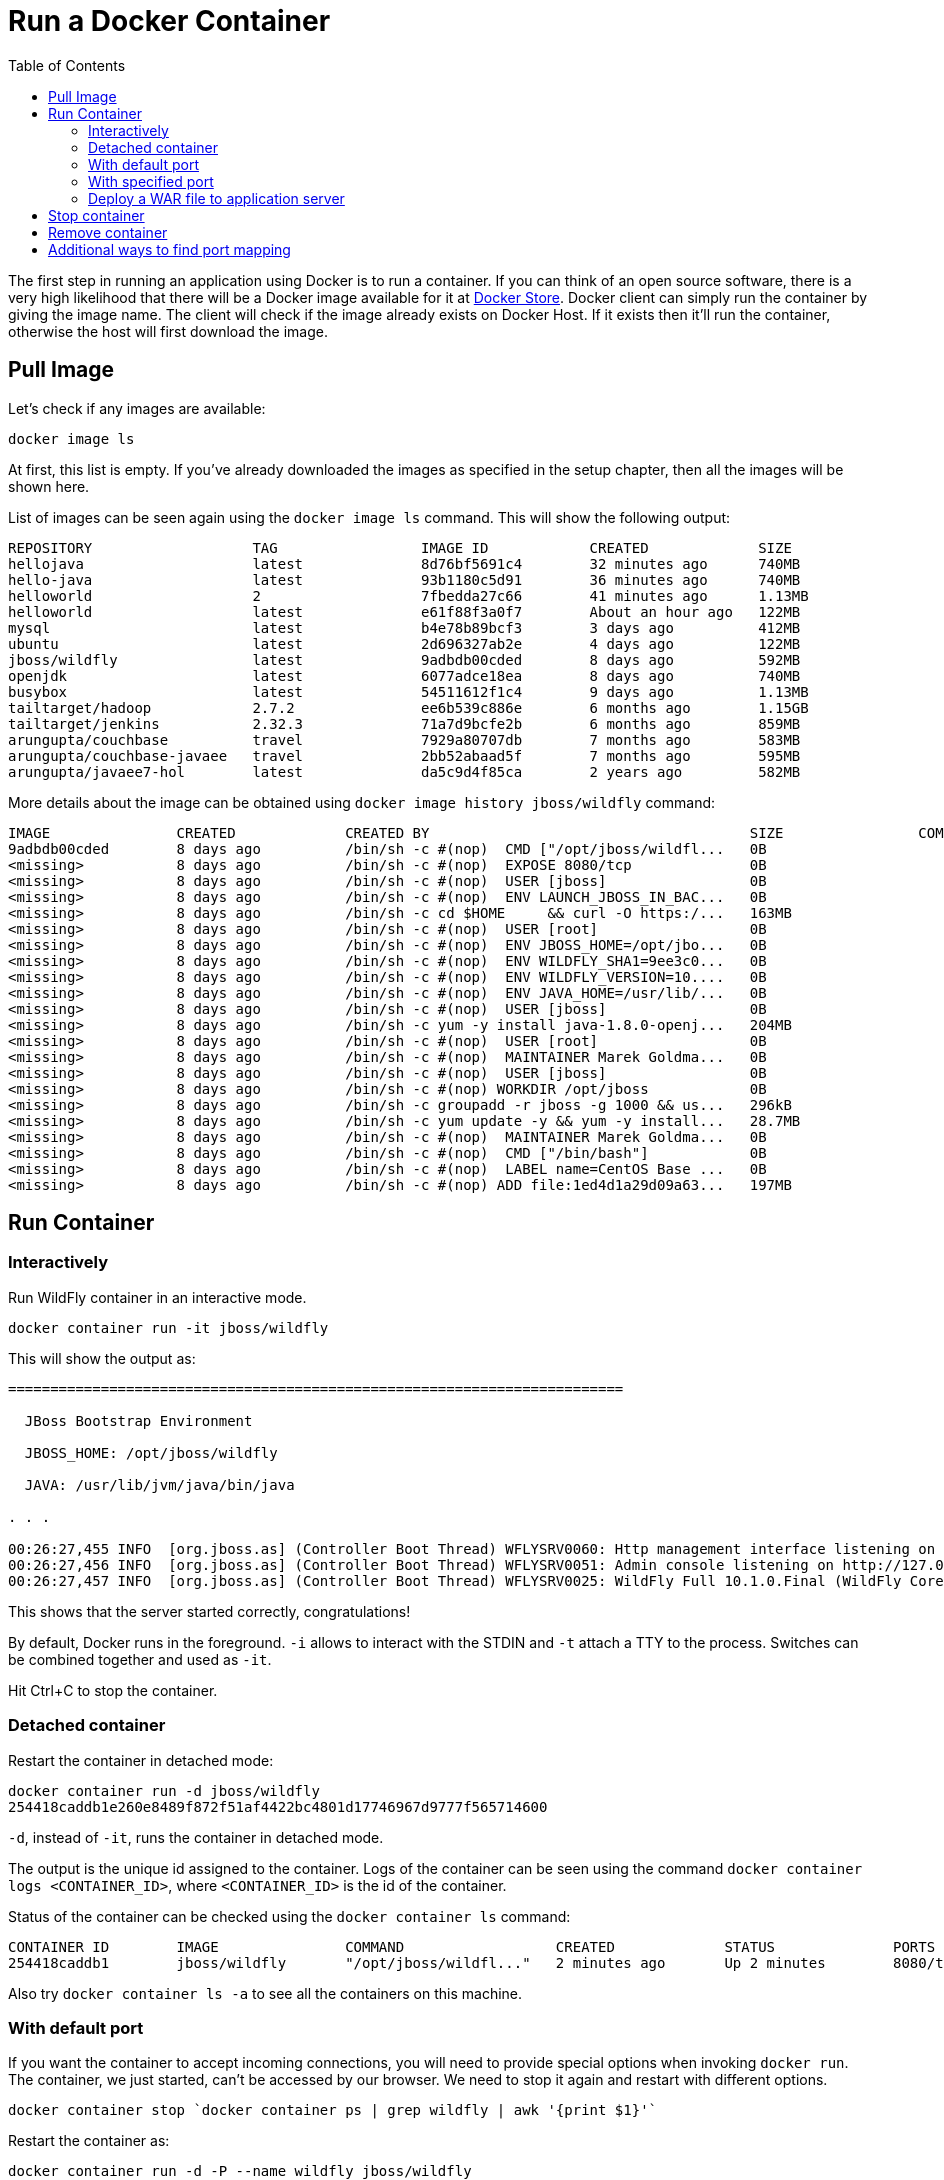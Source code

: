 :toc:

:imagesdir: images

= Run a Docker Container

The first step in running an application using Docker is to run a container. If you can think of an open source software, there is a very high likelihood that there will be a Docker image available for it at https://store.docker.com[Docker Store]. Docker client can simply run the container by giving the image name. The client will check if the image already exists on Docker Host. If it exists then it'll run the container, otherwise the host will first download the image.

== Pull Image

Let's check if any images are available:

[source, text]
----
docker image ls
----

At first, this list is empty. If you've already downloaded the images as specified in the setup chapter, then all the images will be shown here. 

List of images can be seen again using the `docker image ls` command. This will show the following output:

[source, text]
----
REPOSITORY                   TAG                 IMAGE ID            CREATED             SIZE
hellojava                    latest              8d76bf5691c4        32 minutes ago      740MB
hello-java                   latest              93b1180c5d91        36 minutes ago      740MB
helloworld                   2                   7fbedda27c66        41 minutes ago      1.13MB
helloworld                   latest              e61f88f3a0f7        About an hour ago   122MB
mysql                        latest              b4e78b89bcf3        3 days ago          412MB
ubuntu                       latest              2d696327ab2e        4 days ago          122MB
jboss/wildfly                latest              9adbdb00cded        8 days ago          592MB
openjdk                      latest              6077adce18ea        8 days ago          740MB
busybox                      latest              54511612f1c4        9 days ago          1.13MB
tailtarget/hadoop            2.7.2               ee6b539c886e        6 months ago        1.15GB
tailtarget/jenkins           2.32.3              71a7d9bcfe2b        6 months ago        859MB
arungupta/couchbase          travel              7929a80707db        7 months ago        583MB
arungupta/couchbase-javaee   travel              2bb52abaad5f        7 months ago        595MB
arungupta/javaee7-hol        latest              da5c9d4f85ca        2 years ago         582MB
----

More details about the image can be obtained using `docker image history jboss/wildfly` command:

[source, text]
----
IMAGE               CREATED             CREATED BY                                      SIZE                COMMENT
9adbdb00cded        8 days ago          /bin/sh -c #(nop)  CMD ["/opt/jboss/wildfl...   0B                  
<missing>           8 days ago          /bin/sh -c #(nop)  EXPOSE 8080/tcp              0B                  
<missing>           8 days ago          /bin/sh -c #(nop)  USER [jboss]                 0B                  
<missing>           8 days ago          /bin/sh -c #(nop)  ENV LAUNCH_JBOSS_IN_BAC...   0B                  
<missing>           8 days ago          /bin/sh -c cd $HOME     && curl -O https:/...   163MB               
<missing>           8 days ago          /bin/sh -c #(nop)  USER [root]                  0B                  
<missing>           8 days ago          /bin/sh -c #(nop)  ENV JBOSS_HOME=/opt/jbo...   0B                  
<missing>           8 days ago          /bin/sh -c #(nop)  ENV WILDFLY_SHA1=9ee3c0...   0B                  
<missing>           8 days ago          /bin/sh -c #(nop)  ENV WILDFLY_VERSION=10....   0B                  
<missing>           8 days ago          /bin/sh -c #(nop)  ENV JAVA_HOME=/usr/lib/...   0B                  
<missing>           8 days ago          /bin/sh -c #(nop)  USER [jboss]                 0B                  
<missing>           8 days ago          /bin/sh -c yum -y install java-1.8.0-openj...   204MB               
<missing>           8 days ago          /bin/sh -c #(nop)  USER [root]                  0B                  
<missing>           8 days ago          /bin/sh -c #(nop)  MAINTAINER Marek Goldma...   0B                  
<missing>           8 days ago          /bin/sh -c #(nop)  USER [jboss]                 0B                  
<missing>           8 days ago          /bin/sh -c #(nop) WORKDIR /opt/jboss            0B                  
<missing>           8 days ago          /bin/sh -c groupadd -r jboss -g 1000 && us...   296kB               
<missing>           8 days ago          /bin/sh -c yum update -y && yum -y install...   28.7MB              
<missing>           8 days ago          /bin/sh -c #(nop)  MAINTAINER Marek Goldma...   0B                  
<missing>           8 days ago          /bin/sh -c #(nop)  CMD ["/bin/bash"]            0B                  
<missing>           8 days ago          /bin/sh -c #(nop)  LABEL name=CentOS Base ...   0B                  
<missing>           8 days ago          /bin/sh -c #(nop) ADD file:1ed4d1a29d09a63...   197MB               
----

== Run Container

=== Interactively

Run WildFly container in an interactive mode.

[source, text]
----
docker container run -it jboss/wildfly
----

This will show the output as:

[source, text]
----
=========================================================================

  JBoss Bootstrap Environment

  JBOSS_HOME: /opt/jboss/wildfly

  JAVA: /usr/lib/jvm/java/bin/java

. . .

00:26:27,455 INFO  [org.jboss.as] (Controller Boot Thread) WFLYSRV0060: Http management interface listening on http://127.0.0.1:9990/management
00:26:27,456 INFO  [org.jboss.as] (Controller Boot Thread) WFLYSRV0051: Admin console listening on http://127.0.0.1:9990
00:26:27,457 INFO  [org.jboss.as] (Controller Boot Thread) WFLYSRV0025: WildFly Full 10.1.0.Final (WildFly Core 2.2.0.Final) started in 3796ms - Started 331 of 577 services (393 services are lazy, passive or on-demand)
----

This shows that the server started correctly, congratulations!

By default, Docker runs in the foreground. `-i` allows to interact with the STDIN and `-t` attach a TTY to the process. Switches can be combined together and used as `-it`.

Hit Ctrl+C to stop the container.

=== Detached container

Restart the container in detached mode:

[source, text]
----
docker container run -d jboss/wildfly
254418caddb1e260e8489f872f51af4422bc4801d17746967d9777f565714600
----

`-d`, instead of `-it`, runs the container in detached mode.

The output is the unique id assigned to the container. Logs of the container can be seen using the command `docker container logs <CONTAINER_ID>`, where `<CONTAINER_ID>` is the id of the container.

Status of the container can be checked using the `docker container ls` command:

[source, text]
----
CONTAINER ID        IMAGE               COMMAND                  CREATED             STATUS              PORTS               NAMES
254418caddb1        jboss/wildfly       "/opt/jboss/wildfl..."   2 minutes ago       Up 2 minutes        8080/tcp            gifted_haibt
----

Also try `docker container ls -a` to see all the containers on this machine.

=== With default port

If you want the container to accept incoming connections, you will need to provide special options when invoking `docker run`. The container, we just started, can't be accessed by our browser. We need to stop it again and restart with different options.

[source, text]
----
docker container stop `docker container ps | grep wildfly | awk '{print $1}'`
----

Restart the container as:

[source, text]
----
docker container run -d -P --name wildfly jboss/wildfly
----

`-P` map any exposed ports inside the image to a random port on Docker host. In addition, `--name` option is used to give this container a name. This name can then later be used to get more details about the container or stop it. This can be verified using `docker container ls` command:

[source, text]
----
CONTAINER ID        IMAGE               COMMAND                  CREATED             STATUS              PORTS                     NAMES
89fbfbceeb56        jboss/wildfly       "/opt/jboss/wildfl..."   9 seconds ago       Up 8 seconds        0.0.0.0:32768->8080/tcp   wildfly
----

The port mapping is shown in the `PORTS` column. Access WildFly server at http://localhost:32768. Make sure to use the correct port number as shown in your case.

NOTE: Exact port number may be different in your case.

The page would look like:

image::wildfly-first-run-default-page.png[]

=== With specified port

Stop and remove the previously running container as:

[source, text]
----
docker container stop wildfly
docker container rm wildfly
----

Alternatively, `docker container rm -f wildfly` can be used to stop and remove the container in one command. Be careful with this command because `-f` uses `SIGKILL` to kill the container.

Restart the container as:

[source, text]
----
docker container run -d -p 8080:8080 --name wildfly jboss/wildfly
----

The format is `-p hostPort:containerPort`. This option maps a port on the host to a port in the container. This allows us to access the container on the specified port on the host.

Now we're ready to test http://localhost:8080. This works with the exposed port, as expected.

Let's stop and remove the container as:

[source, text]
----
docker container stop wildfly
docker container rm wildfly
----

=== Deploy a WAR file to application server

Now that your application server is running, lets see how to deploy a WAR file to it.

Create a new directory `hellojavaee`. Create a new text file and name it `Dockerfile`. Use the following contents:

[source, text]
----
FROM jboss/wildfly:latest

RUN curl -L https://github.com/javaee-samples/javaee7-simple-sample/releases/download/v1.10/javaee7-simple-sample-1.10.war -o /opt/jboss/wildfly/standalone/deployments/javaee-simple-sample.war
----

Create an image:

[source, text]
----
docker image build -t javaee-sample .
----

Start the container:

[source, text]
----
docker container run -d -p 8080:8080 --name wildfly javaee-sample
----

Access the endpoint:

[source, text]
----
curl http://localhost:8080/javaee-simple-sample/resources/persons
----

See the output:

[source, text]
----
<persons>
	<person>
		<name>
		Penny
		</name>
	</person>
	<person>
		<name>
		Leonard
		</name>
	</person>
	<person>
		<name>
		Sheldon
		</name>
	</person>
	<person>
		<name>
		Amy
		</name>
	</person>
	<person>
		<name>
		Howard
		</name>
	</person>
	<person>
		<name>
		Bernadette
		</name>
	</person>
	<person>
		<name>
		Raj
		</name>
	</person>
	<person>
		<name>
		Priya
		</name>
	</person>
</persons>
----

Optional: `brew install XML-Coreutils` will install XML formatting utility on Mac. This output can then be piped to `xml-fmt` to display a formatted result.

== Stop container

Stop a specific container by id or name:

[source, text]
----
docker container stop <CONTAINER ID>
docker container stop <NAME>
----

Stop all running containers:

[source, text]
----
docker container stop $(docker container ps -q)
----

Stop only the exited containers:

[source, text]
----
docker container ps -a -f "exited=-1"
----

== Remove container

Remove a specific container by id or name:

[source, text]
----
docker container rm <CONTAINER_ID>
docker container rm <NAME>
----

Remove containers meeting a regular expression

[source, text]
----
docker container ps -a | grep wildfly | awk '{print $1}' | xargs docker container rm
----

Remove all containers, without any criteria

[source, text]
----
docker container rm $(docker container ps -aq)
----

== Additional ways to find port mapping

The exact mapped port can also be found using `docker port` command:

[source, text]
----
docker container port <CONTAINER_ID> or <NAME>
----

This shows the output as:

[source, text]
----
8080/tcp -> 0.0.0.0:8080
----

Port mapping can be also be found using `docker inspect` command:

[source, text]
----
docker container inspect --format='{{(index (index .NetworkSettings.Ports "8080/tcp") 0).HostPort}}' <CONTAINER ID>
----
